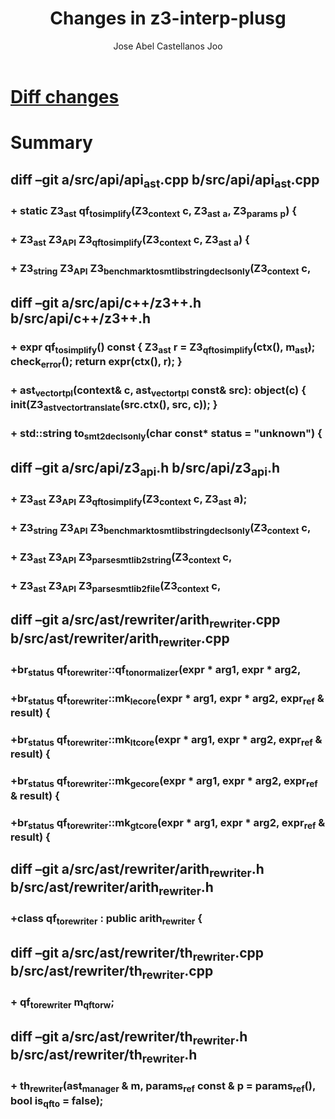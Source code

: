 #+TITLE: Changes in z3-interp-plusg
#+AUTHOR: Jose Abel Castellanos Joo
#+OPTIONS: toc:nil

* [[./changes.txt][Diff changes]]
* Summary
** diff --git a/src/api/api_ast.cpp b/src/api/api_ast.cpp
*** +  static Z3_ast qf_to_simplify(Z3_context c, Z3_ast _a, Z3_params _p) {
*** +  Z3_ast Z3_API Z3_qf_to_simplify(Z3_context c, Z3_ast _a) {
*** +  Z3_string Z3_API Z3_benchmark_to_smtlib_string_decls_only(Z3_context c,
** diff --git a/src/api/c++/z3++.h b/src/api/c++/z3++.h
*** +      expr qf_to_simplify() const { Z3_ast r = Z3_qf_to_simplify(ctx(), m_ast); check_error(); return expr(ctx(), r); }
*** +      ast_vector_tpl(context& c, ast_vector_tpl const& src): object(c) { init(Z3_ast_vector_translate(src.ctx(), src, c)); }
*** +    std::string to_smt2_decls_only(char const* status = "unknown") {
** diff --git a/src/api/z3_api.h b/src/api/z3_api.h
*** +  Z3_ast Z3_API Z3_qf_to_simplify(Z3_context c, Z3_ast a);
*** +  Z3_string Z3_API Z3_benchmark_to_smtlib_string_decls_only(Z3_context c,
*** +  Z3_ast Z3_API Z3_parse_smtlib2_string(Z3_context c,
*** +  Z3_ast Z3_API Z3_parse_smtlib2_file(Z3_context c,
** diff --git a/src/ast/rewriter/arith_rewriter.cpp b/src/ast/rewriter/arith_rewriter.cpp
*** +br_status qf_to_rewriter::qf_to_normalizer(expr * arg1, expr * arg2, 
*** +br_status qf_to_rewriter::mk_le_core(expr * arg1, expr * arg2, expr_ref & result) {
*** +br_status qf_to_rewriter::mk_lt_core(expr * arg1, expr * arg2, expr_ref & result) {
*** +br_status qf_to_rewriter::mk_ge_core(expr * arg1, expr * arg2, expr_ref & result) {
*** +br_status qf_to_rewriter::mk_gt_core(expr * arg1, expr * arg2, expr_ref & result) { 
** diff --git a/src/ast/rewriter/arith_rewriter.h b/src/ast/rewriter/arith_rewriter.h
*** +class qf_to_rewriter : public arith_rewriter {
** diff --git a/src/ast/rewriter/th_rewriter.cpp b/src/ast/rewriter/th_rewriter.cpp
*** +  qf_to_rewriter      m_qf_to_rw;
** diff --git a/src/ast/rewriter/th_rewriter.h b/src/ast/rewriter/th_rewriter.h
*** +  th_rewriter(ast_manager & m, params_ref const & p = params_ref(), bool is_qf_to = false);

